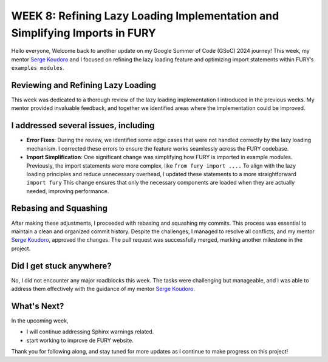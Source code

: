 WEEK 8: Refining Lazy Loading Implementation and Simplifying Imports in FURY
=============================================================================

.. post:: August 12, 2024
   :author: Wachiou BOURAIMA
   :tags: google
   :category: gsoc

Hello everyone,
Welcome back to another update on my Google Summer of Code (GSoC) 2024 journey! This week, my mentor `Serge Koudoro <https://github.com/skoudoro>`__ and I focused on refining the lazy loading feature and optimizing import statements within FURY’s ``examples modules``.


Reviewing and Refining Lazy Loading
------------------------------------

This week was dedicated to a thorough review of the lazy loading implementation I introduced in the previous weeks. My mentor provided invaluable feedback, and together we identified areas where the implementation could be improved.


I addressed several issues, including
--------------------------------------

- **Error Fixes**: During the review, we identified some edge cases that were not handled correctly by the lazy loading mechanism. I corrected these errors to ensure the feature works seamlessly across the FURY codebase.

- **Import Simplification**: One significant change was simplifying how FURY is imported in example modules. Previously, the import statements were more complex, like ``from fury import ....`` To align with the lazy loading principles and reduce unnecessary overhead, I updated these statements to a more straightforward ``import fury`` This change ensures that only the necessary components are loaded when they are actually needed, improving performance.


Rebasing and Squashing
-----------------------

After making these adjustments, I proceeded with rebasing and squashing my commits. This process was essential to maintain a clean and organized commit history. Despite the challenges, I managed to resolve all conflicts, and my mentor `Serge Koudoro <https://github.com/skoudoro>`__, approved the changes. The pull request was successfully merged, marking another milestone in the project.


Did I get stuck anywhere?
--------------------------

No, I did not encounter any major roadblocks this week. The tasks were challenging but manageable, and I was able to address them effectively with the guidance of my mentor `Serge Koudoro <https://github.com/skoudoro>`__.

What's Next?
------------

In the upcoming week,

- I will continue addressing Sphinx warnings related.
- start working to improve de FURY website.

Thank you for following along, and stay tuned for more updates as I continue to make progress on this project!
